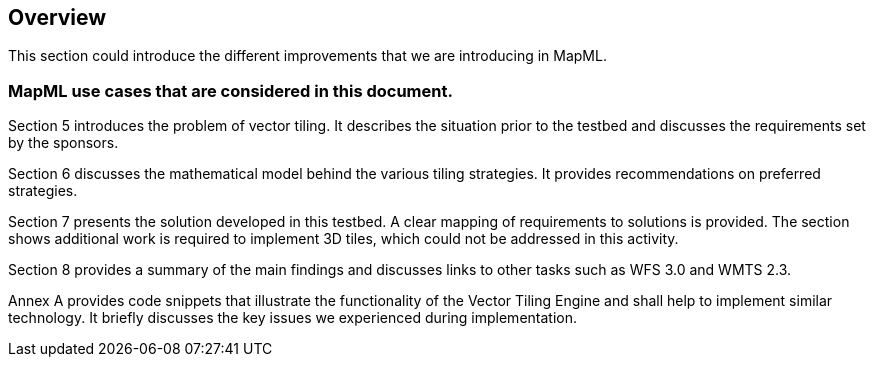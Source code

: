 [[Overview]]
== Overview
This section could introduce the different improvements that we are introducing in MapML.

=== MapML use cases that are considered in this document.
(( Section 5 introduces the problem of vector tiling. It describes the situation prior to the testbed and discusses the requirements set by the sponsors. ))

(( Section 6 discusses the mathematical model behind the various tiling strategies. It provides recommendations on preferred strategies. ))

(( Section 7 presents the solution developed in this testbed. A clear mapping of requirements to solutions is provided. The section shows additional work is required to implement 3D tiles, which could not be addressed in this activity. ))

(( Section 8 provides a summary of the main findings and discusses links to other tasks such as WFS 3.0 and WMTS 2.3. ))

(( Annex A provides code snippets that illustrate the functionality of the Vector Tiling Engine and shall help to implement similar technology. It briefly discusses the key issues we experienced during implementation.))

